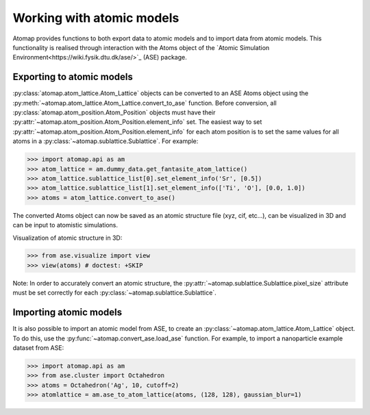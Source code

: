 .. _working_with_atomic_models:

==========================
Working with atomic models
==========================

Atomap provides functions to both export data to atomic models and to import data from atomic models.
This functionality is realised through interaction with the Atoms object of the `Atomic Simulation Environment<https://wiki.fysik.dtu.dk/ase/>`_ (ASE) package.

Exporting to atomic models
==========================

:py:class:`atomap.atom_lattice.Atom_Lattice` objects can be converted to an ASE Atoms object using the :py:meth:`~atomap.atom_lattice.Atom_Lattice.convert_to_ase` function.
Before conversion, all :py:class:`atomap.atom_position.Atom_Position` objects must have their :py:attr:`~atomap.atom_position.Atom_Position.element_info` set.
The easiest way to set :py:attr:`~atomap.atom_position.Atom_Position.element_info` for each atom position is to set the same values for all atoms in a :py:class:`~atomap.sublattice.Sublattice`.
For example:

.. code-block:: python

    >>> import atomap.api as am
    >>> atom_lattice = am.dummy_data.get_fantasite_atom_lattice()
    >>> atom_lattice.sublattice_list[0].set_element_info('Sr', [0.5])
    >>> atom_lattice.sublattice_list[1].set_element_info(['Ti', 'O'], [0.0, 1.0])
    >>> atoms = atom_lattice.convert_to_ase()

The converted Atoms object can now be saved as an atomic structure file (xyz, cif, etc...), can be visualized in 3D and can be input to atomistic simulations.

Visualization of atomic structure in 3D:

.. code-block:: python

    >>> from ase.visualize import view
    >>> view(atoms) # doctest: +SKIP

Note: In order to accurately convert an atomic structure, the :py:attr:`~atomap.sublattice.Sublattice.pixel_size` attribute must be set correctly for each :py:class:`~atomap.sublattice.Sublattice`.

Importing atomic models
=======================

It is also possible to import an atomic model from ASE, to create an :py:class:`~atomap.atom_lattice.Atom_Lattice` object.
To do this, use the :py:func:`~atomap.convert_ase.load_ase` function.
For example, to import a nanoparticle example dataset from ASE:

.. code-block:: python

    >>> import atomap.api as am
    >>> from ase.cluster import Octahedron
    >>> atoms = Octahedron('Ag', 10, cutoff=2)
    >>> atomlattice = am.ase_to_atom_lattice(atoms, (128, 128), gaussian_blur=1)
